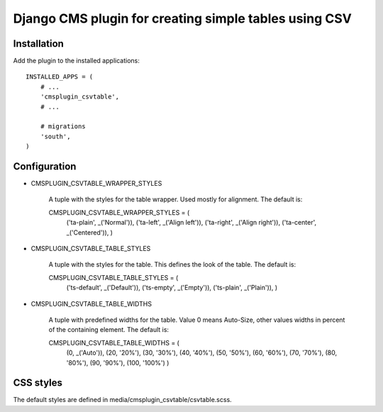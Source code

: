 
Django CMS plugin for creating simple tables using CSV
======================================================

Installation
------------

Add the plugin to the installed applications::

    INSTALLED_APPS = (
        # ...
        'cmsplugin_csvtable',
        # ...

        # migrations
        'south',
    )


Configuration
-------------

* CMSPLUGIN_CSVTABLE_WRAPPER_STYLES

    A tuple with the styles for the table wrapper. Used mostly for alignment.
    The default is::

    CMSPLUGIN_CSVTABLE_WRAPPER_STYLES = (
       ('ta-plain', _('Normal')),
       ('ta-left', _('Align left')),
       ('ta-right', _('Align right')),
       ('ta-center', _('Centered')),
       )

* CMSPLUGIN_CSVTABLE_TABLE_STYLES

    A tuple with the styles for the table. This defines the look of the table.
    The default is::

    CMSPLUGIN_CSVTABLE_TABLE_STYLES = (
       ('ts-default', _('Default')),
       ('ts-empty', _('Empty')),
       ('ts-plain', _('Plain')),
       )

* CMSPLUGIN_CSVTABLE_TABLE_WIDTHS

    A tuple with predefined widths for the table. Value 0 means Auto-Size,
    other values widths in percent of the containing element. The default is::

    CMSPLUGIN_CSVTABLE_TABLE_WIDTHS = (
        (0, _('Auto')), (20, '20%'), (30, '30%'), (40, '40%'), (50, '50%'),
        (60, '60%'), (70, '70%'), (80, '80%'), (90, '90%'), (100, '100%')
        )

CSS styles
----------

The default styles are defined in media/cmsplugin_csvtable/csvtable.scss.

